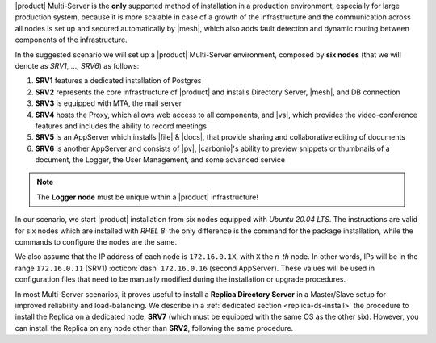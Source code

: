 .. SPDX-FileCopyrightText: 2022 Zextras <https://www.zextras.com/>
..
.. SPDX-License-Identifier: CC-BY-NC-SA-4.0

|product| Multi-Server is the **only** supported method of
installation in a production environment, especially for large
production system, because it is more scalable in case of a growth of
the infrastructure and the communication across all nodes is set up
and secured automatically by |mesh|, which also adds fault detection
and dynamic routing between components of the infrastructure.

In the suggested scenario we will set up a |product| Multi-Server
environment, composed by **six nodes** (that we will denote as *SRV1*,
..., *SRV6*) as follows:

#. **SRV1** features a dedicated installation of Postgres
#. **SRV2** represents the core infrastructure of |product| and
   installs Directory Server, |mesh|, and DB connection
#. **SRV3** is equipped with MTA, the mail server
#. **SRV4** hosts the Proxy, which allows web access to all
   components, and |vs|, which provides the video-conference features
   and includes the ability to record meetings
#. **SRV5** is an AppServer which installs |file| & |docs|, that
   provide sharing and collaborative editing of documents
#. **SRV6** is another AppServer and consists of |pv|, |carbonio|\'s
   ability to preview snippets or thumbnails of a document, the
   Logger, the User Management, and some advanced service

.. note:: The **Logger node** must be unique within a |product|
   infrastructure!

In our scenario, we start |product| installation from six nodes
equipped with *Ubuntu 20.04 LTS*. The instructions are valid for six
nodes which are installed with *RHEL 8*: the only difference is the
command for the package installation, while the commands to configure
the nodes are the same.

We also assume that the IP address of each node is ``172.16.0.1X``,
with ``X`` the *n-th* node. In other words, IPs will be in the range
``172.16.0.11`` (SRV1) :octicon:`dash` ``172.16.0.16`` (second
AppServer). These values will be used in configuration files that need
to be manually modified during the installation or upgrade procedures.

In most Multi-Server scenarios, it proves useful to install a **Replica
Directory Server** in a Master/Slave setup for improved reliability
and load-balancing. We describe in a :ref:`dedicated section
<replica-ds-install>` the procedure to install the Replica on a
dedicated node, **SRV7** (which must be equipped with the same OS as
the other six). However, you can install the Replica on any node other
than **SRV2**, following the same procedure.
